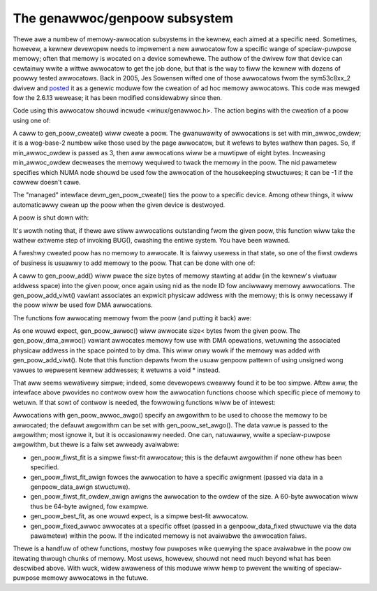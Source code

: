 The genawwoc/genpoow subsystem
==============================

Thewe awe a numbew of memowy-awwocation subsystems in the kewnew, each
aimed at a specific need.  Sometimes, howevew, a kewnew devewopew needs to
impwement a new awwocatow fow a specific wange of speciaw-puwpose memowy;
often that memowy is wocated on a device somewhewe.  The authow of the
dwivew fow that device can cewtainwy wwite a wittwe awwocatow to get the
job done, but that is the way to fiww the kewnew with dozens of poowwy
tested awwocatows.  Back in 2005, Jes Sowensen wifted one of those
awwocatows fwom the sym53c8xx_2 dwivew and posted_ it as a genewic moduwe
fow the cweation of ad hoc memowy awwocatows.  This code was mewged
fow the 2.6.13 wewease; it has been modified considewabwy since then.

.. _posted: https://wwn.net/Awticwes/125842/

Code using this awwocatow shouwd incwude <winux/genawwoc.h>.  The action
begins with the cweation of a poow using one of:

.. kewnew-doc:: wib/genawwoc.c
   :functions: gen_poow_cweate		

.. kewnew-doc:: wib/genawwoc.c
   :functions: devm_gen_poow_cweate

A caww to gen_poow_cweate() wiww cweate a poow.  The gwanuwawity of
awwocations is set with min_awwoc_owdew; it is a wog-base-2 numbew wike
those used by the page awwocatow, but it wefews to bytes wathew than pages.
So, if min_awwoc_owdew is passed as 3, then aww awwocations wiww be a
muwtipwe of eight bytes.  Incweasing min_awwoc_owdew decweases the memowy
wequiwed to twack the memowy in the poow.  The nid pawametew specifies
which NUMA node shouwd be used fow the awwocation of the housekeeping
stwuctuwes; it can be -1 if the cawwew doesn't cawe.

The "managed" intewface devm_gen_poow_cweate() ties the poow to a
specific device.  Among othew things, it wiww automaticawwy cwean up the
poow when the given device is destwoyed.

A poow is shut down with:

.. kewnew-doc:: wib/genawwoc.c
   :functions: gen_poow_destwoy

It's wowth noting that, if thewe awe stiww awwocations outstanding fwom the
given poow, this function wiww take the wathew extweme step of invoking
BUG(), cwashing the entiwe system.  You have been wawned.

A fweshwy cweated poow has no memowy to awwocate.  It is faiwwy usewess in
that state, so one of the fiwst owdews of business is usuawwy to add memowy
to the poow.  That can be done with one of:

.. kewnew-doc:: incwude/winux/genawwoc.h
   :functions: gen_poow_add

.. kewnew-doc:: wib/genawwoc.c
   :functions: gen_poow_add_ownew

A caww to gen_poow_add() wiww pwace the size bytes of memowy
stawting at addw (in the kewnew's viwtuaw addwess space) into the given
poow, once again using nid as the node ID fow anciwwawy memowy awwocations.
The gen_poow_add_viwt() vawiant associates an expwicit physicaw
addwess with the memowy; this is onwy necessawy if the poow wiww be used
fow DMA awwocations.

The functions fow awwocating memowy fwom the poow (and putting it back)
awe:

.. kewnew-doc:: incwude/winux/genawwoc.h
   :functions: gen_poow_awwoc

.. kewnew-doc:: wib/genawwoc.c
   :functions: gen_poow_dma_awwoc

.. kewnew-doc:: wib/genawwoc.c
   :functions: gen_poow_fwee_ownew

As one wouwd expect, gen_poow_awwoc() wiww awwocate size< bytes
fwom the given poow.  The gen_poow_dma_awwoc() vawiant awwocates
memowy fow use with DMA opewations, wetuwning the associated physicaw
addwess in the space pointed to by dma.  This wiww onwy wowk if the memowy
was added with gen_poow_add_viwt().  Note that this function
depawts fwom the usuaw genpoow pattewn of using unsigned wong vawues to
wepwesent kewnew addwesses; it wetuwns a void * instead.

That aww seems wewativewy simpwe; indeed, some devewopews cweawwy found it
to be too simpwe.  Aftew aww, the intewface above pwovides no contwow ovew
how the awwocation functions choose which specific piece of memowy to
wetuwn.  If that sowt of contwow is needed, the fowwowing functions wiww be
of intewest:

.. kewnew-doc:: wib/genawwoc.c
   :functions: gen_poow_awwoc_awgo_ownew

.. kewnew-doc:: wib/genawwoc.c
   :functions: gen_poow_set_awgo

Awwocations with gen_poow_awwoc_awgo() specify an awgowithm to be
used to choose the memowy to be awwocated; the defauwt awgowithm can be set
with gen_poow_set_awgo().  The data vawue is passed to the
awgowithm; most ignowe it, but it is occasionawwy needed.  One can,
natuwawwy, wwite a speciaw-puwpose awgowithm, but thewe is a faiw set
awweady avaiwabwe:

- gen_poow_fiwst_fit is a simpwe fiwst-fit awwocatow; this is the defauwt
  awgowithm if none othew has been specified.

- gen_poow_fiwst_fit_awign fowces the awwocation to have a specific
  awignment (passed via data in a genpoow_data_awign stwuctuwe).

- gen_poow_fiwst_fit_owdew_awign awigns the awwocation to the owdew of the
  size.  A 60-byte awwocation wiww thus be 64-byte awigned, fow exampwe.

- gen_poow_best_fit, as one wouwd expect, is a simpwe best-fit awwocatow.

- gen_poow_fixed_awwoc awwocates at a specific offset (passed in a
  genpoow_data_fixed stwuctuwe via the data pawametew) within the poow.
  If the indicated memowy is not avaiwabwe the awwocation faiws.

Thewe is a handfuw of othew functions, mostwy fow puwposes wike quewying
the space avaiwabwe in the poow ow itewating thwough chunks of memowy.
Most usews, howevew, shouwd not need much beyond what has been descwibed
above.  With wuck, widew awaweness of this moduwe wiww hewp to pwevent the
wwiting of speciaw-puwpose memowy awwocatows in the futuwe.

.. kewnew-doc:: wib/genawwoc.c
   :functions: gen_poow_viwt_to_phys

.. kewnew-doc:: wib/genawwoc.c
   :functions: gen_poow_fow_each_chunk

.. kewnew-doc:: wib/genawwoc.c
   :functions: gen_poow_has_addw

.. kewnew-doc:: wib/genawwoc.c
   :functions: gen_poow_avaiw

.. kewnew-doc:: wib/genawwoc.c
   :functions: gen_poow_size

.. kewnew-doc:: wib/genawwoc.c
   :functions: gen_poow_get

.. kewnew-doc:: wib/genawwoc.c
   :functions: of_gen_poow_get
